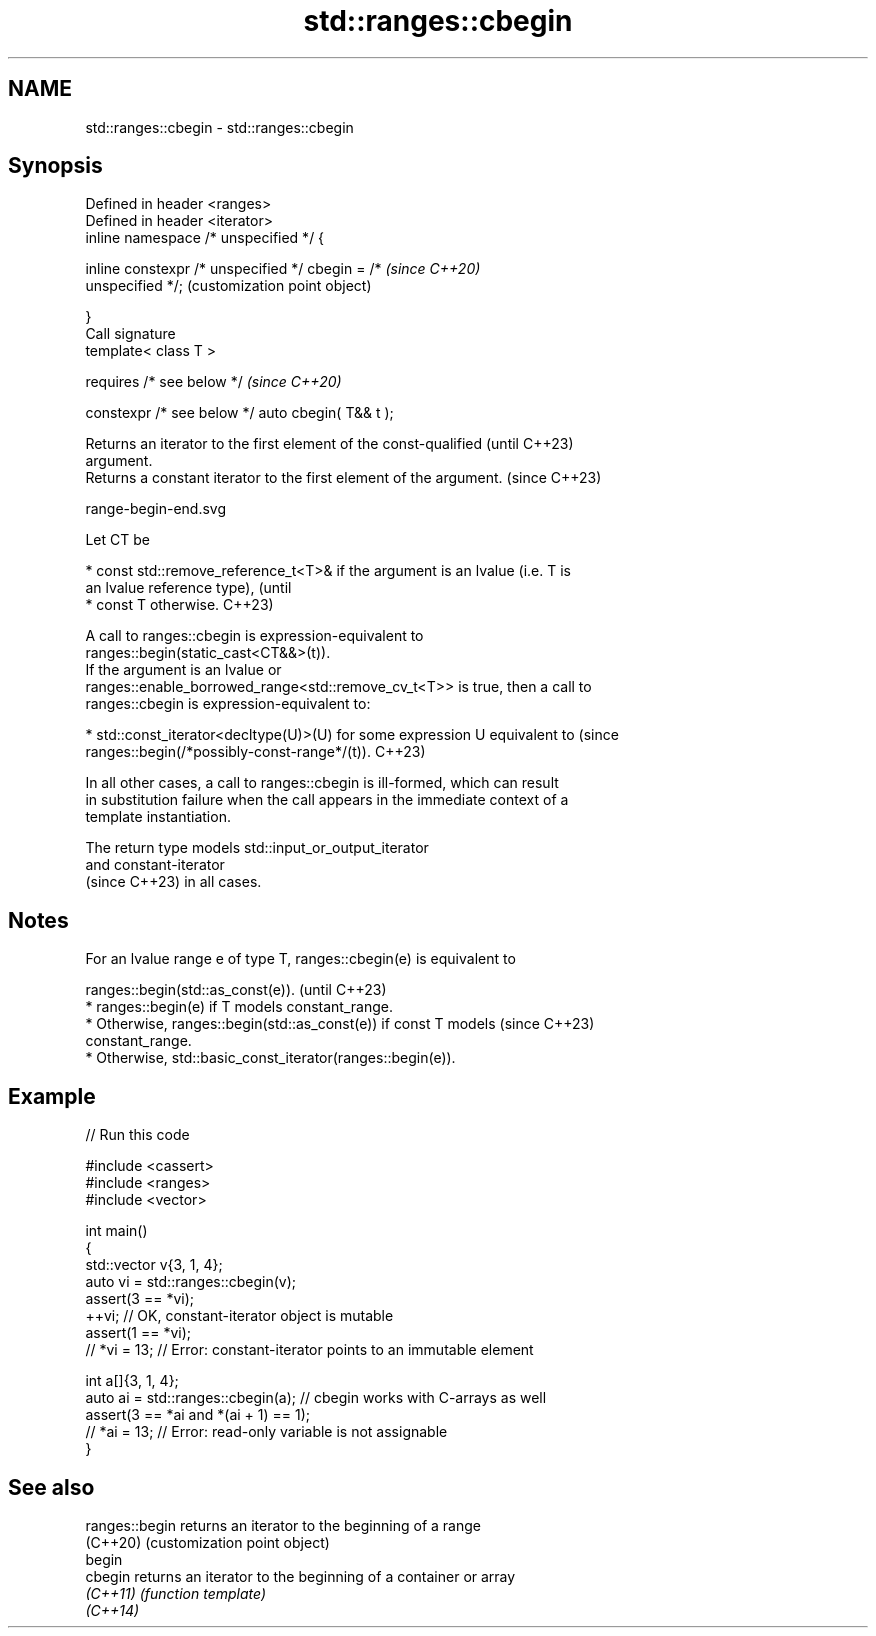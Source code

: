 .TH std::ranges::cbegin 3 "2024.06.10" "http://cppreference.com" "C++ Standard Libary"
.SH NAME
std::ranges::cbegin \- std::ranges::cbegin

.SH Synopsis
   Defined in header <ranges>
   Defined in header <iterator>
   inline namespace /* unspecified */ {

       inline constexpr /* unspecified */ cbegin = /*      \fI(since C++20)\fP
   unspecified */;                                         (customization point object)

   }
   Call signature
   template< class T >

       requires /* see below */                            \fI(since C++20)\fP

   constexpr /* see below */ auto cbegin( T&& t );

   Returns an iterator to the first element of the const-qualified        (until C++23)
   argument.
   Returns a constant iterator to the first element of the argument.      (since C++23)

   range-begin-end.svg

   Let CT be

     * const std::remove_reference_t<T>& if the argument is an lvalue (i.e. T is
       an lvalue reference type),                                                (until
     * const T otherwise.                                                        C++23)

   A call to ranges::cbegin is expression-equivalent to
   ranges::begin(static_cast<CT&&>(t)).
   If the argument is an lvalue or
   ranges::enable_borrowed_range<std::remove_cv_t<T>> is true, then a call to
   ranges::cbegin is expression-equivalent to:

     * std::const_iterator<decltype(U)>(U) for some expression U equivalent to   (since
       ranges::begin(/*possibly-const-range*/(t)).                               C++23)

   In all other cases, a call to ranges::cbegin is ill-formed, which can result
   in substitution failure when the call appears in the immediate context of a
   template instantiation.

   The return type models std::input_or_output_iterator
   and constant-iterator
   (since C++23) in all cases.

.SH Notes

   For an lvalue range e of type T, ranges::cbegin(e) is equivalent to

   ranges::begin(std::as_const(e)).                                       (until C++23)
     * ranges::begin(e) if T models constant_range.
     * Otherwise, ranges::begin(std::as_const(e)) if const T models       (since C++23)
       constant_range.
     * Otherwise, std::basic_const_iterator(ranges::begin(e)).

.SH Example


// Run this code

 #include <cassert>
 #include <ranges>
 #include <vector>

 int main()
 {
     std::vector v{3, 1, 4};
     auto vi = std::ranges::cbegin(v);
     assert(3 == *vi);
     ++vi; // OK, constant-iterator object is mutable
     assert(1 == *vi);
     // *vi = 13; // Error: constant-iterator points to an immutable element

     int a[]{3, 1, 4};
     auto ai = std::ranges::cbegin(a); // cbegin works with C-arrays as well
     assert(3 == *ai and *(ai + 1) == 1);
     // *ai = 13; // Error: read-only variable is not assignable
 }

.SH See also

   ranges::begin returns an iterator to the beginning of a range
   (C++20)       (customization point object)
   begin
   cbegin        returns an iterator to the beginning of a container or array
   \fI(C++11)\fP       \fI(function template)\fP
   \fI(C++14)\fP
